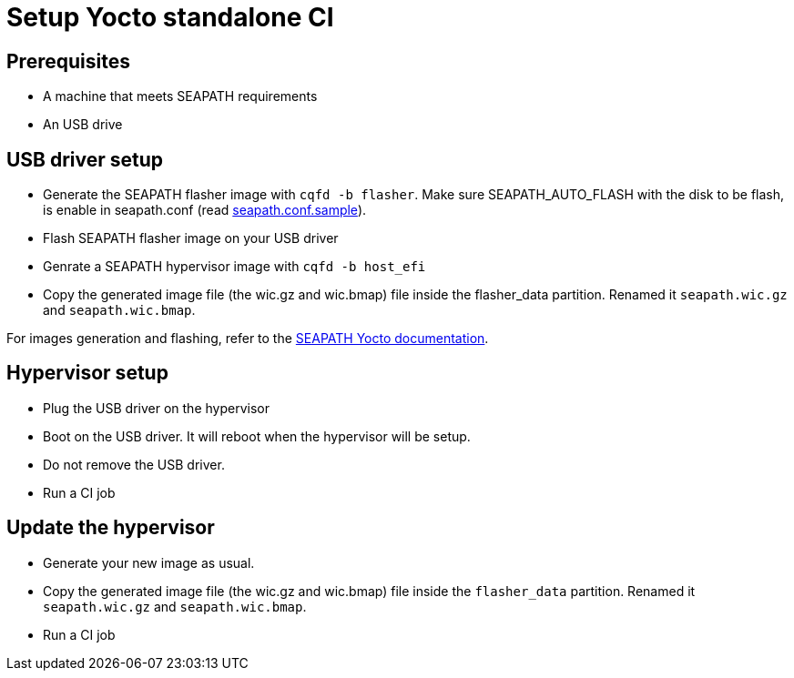 // Copyright (C) 2023 Savoir-faire Linux, Inc.
// SPDX-License-Identifier: CC-BY-4.0

Setup Yocto standalone CI
=========================

== Prerequisites

* A machine that meets SEAPATH requirements
* An USB drive

== USB driver setup

* Generate the SEAPATH flasher image with `cqfd -b flasher`. Make sure
  SEAPATH_AUTO_FLASH with the disk to be flash, is enable in seapath.conf
  (read https://github.com/seapath/yocto-bsp/blob/kirkstone/seapath.conf.sample[seapath.conf.sample]).
* Flash SEAPATH flasher image on your USB driver
* Genrate a SEAPATH hypervisor image with `cqfd -b host_efi`
* Copy the generated image file (the wic.gz and wic.bmap) file inside the flasher_data partition.
  Renamed it `seapath.wic.gz` and `seapath.wic.bmap`.

For images generation and flashing, refer to the https://github.com/seapath/yocto-bsp/blob/kirkstone/README.adoc[SEAPATH Yocto documentation].

== Hypervisor setup

* Plug the USB driver on the hypervisor
* Boot on the USB driver. It will reboot when the hypervisor will be setup.
* Do not remove the USB driver.
* Run a CI job

== Update the hypervisor

* Generate your new image as usual.
* Copy the generated image file (the wic.gz and wic.bmap) file inside the
  `flasher_data` partition.
  Renamed it `seapath.wic.gz` and `seapath.wic.bmap`.
* Run a CI job
